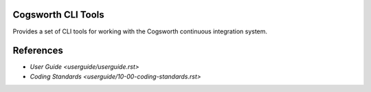 =======================
Cogsworth CLI Tools
=======================

Provides a set of CLI tools for working with the Cogsworth continuous integration system.

==========
References
==========

- `User Guide <userguide/userguide.rst>`
- `Coding Standards <userguide/10-00-coding-standards.rst>`
